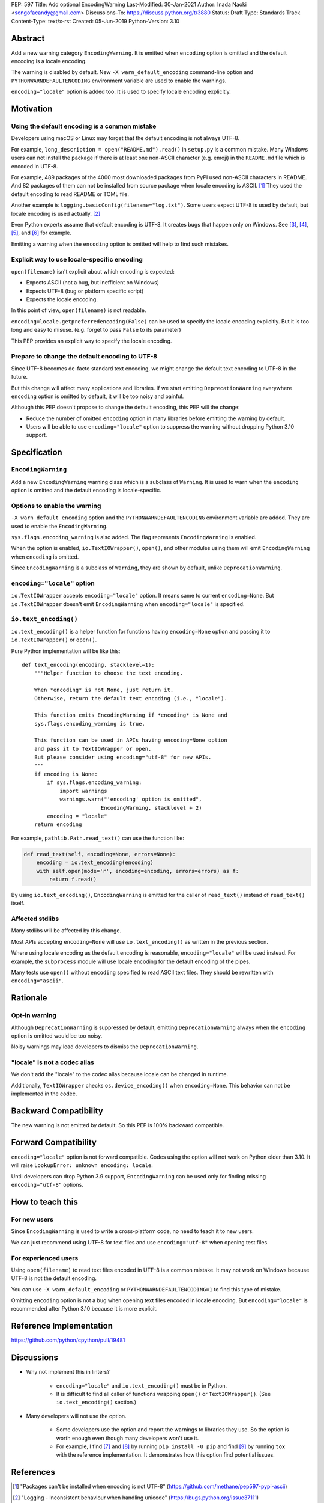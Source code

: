 PEP: 597
Title: Add optional EncodingWarning
Last-Modified: 30-Jan-2021
Author: Inada Naoki <songofacandy@gmail.com>
Discussions-To: https://discuss.python.org/t/3880
Status: Draft
Type: Standards Track
Content-Type: text/x-rst
Created: 05-Jun-2019
Python-Version: 3.10


Abstract
========

Add a new warning category ``EncodingWarning``. It is emitted when
``encoding`` option is omitted and the default encoding is a locale
encoding.

The warning is disabled by default. New ``-X warn_default_encoding``
command-line option and ``PYTHONWARNDEFAULTENCODING`` environment
variable are used to enable the warnings.

``encoding="locale"`` option is added too. It is used to specify
locale encoding explicitly.


Motivation
==========

Using the default encoding is a common mistake
----------------------------------------------

Developers using macOS or Linux may forget that the default encoding
is not always UTF-8.

For example, ``long_description = open("README.md").read()`` in
``setup.py`` is a common mistake. Many Windows users can not install
the package if there is at least one non-ASCII character (e.g. emoji)
in the ``README.md`` file which is encoded in UTF-8.

For example, 489 packages of the 4000 most downloaded packages from
PyPI used non-ASCII characters in README. And 82 packages of them
can not be installed from source package when locale encoding is
ASCII. [1]_ They used the default encoding to read README or TOML
file.

Another example is ``logging.basicConfig(filename="log.txt")``.
Some users expect UTF-8 is used by default, but locale encoding is
used actually. [2]_

Even Python experts assume that default encoding is UTF-8.
It creates bugs that happen only on Windows. See [3]_, [4]_, [5]_,
and [6]_ for example.

Emitting a warning when the ``encoding`` option is omitted will help
to find such mistakes.


Explicit way to use locale-specific encoding
--------------------------------------------

``open(filename)`` isn't explicit about which encoding is expected:

* Expects ASCII (not a bug, but inefficient on Windows)
* Expects UTF-8 (bug or platform specific script)
* Expects the locale encoding.

In this point of view, ``open(filename)`` is not readable.

``encoding=locale.getpreferredencoding(False)`` can be used to
specify the locale encoding explicitly. But it is too long and easy
to misuse. (e.g. forget to pass ``False`` to its parameter)

This PEP provides an explicit way to specify the locale encoding.


Prepare to change the default encoding to UTF-8
-----------------------------------------------

Since UTF-8 becomes de-facto standard text encoding, we might change
the default text encoding to UTF-8 in the future.

But this change will affect many applications and libraries. If we
start emitting ``DeprecationWarning`` everywhere ``encoding`` option
is omitted by default, it will be too noisy and painful.

Although this PEP doesn't propose to change the default encoding,
this PEP will the change:

* Reduce the number of omitted ``encoding`` option in many libraries
  before emitting the warning by default.

* Users will be able to use ``encoding="locale"`` option to suppress
  the warning without dropping Python 3.10 support.


Specification
=============

``EncodingWarning``
--------------------

Add a new ``EncodingWarning`` warning class which is a subclass of
``Warning``. It is used to warn when the ``encoding`` option is
omitted and the default encoding is locale-specific.


Options to enable the warning
------------------------------

``-X warn_default_encoding`` option and the
``PYTHONWARNDEFAULTENCODING`` environment variable are added. They
are used to enable the ``EncodingWarning``.

``sys.flags.encoding_warning`` is also added. The flag represents
``EncodingWarning`` is enabled.

When the option is enabled, ``io.TextIOWrapper()``, ``open()``, and
other modules using them will emit ``EncodingWarning`` when
``encoding`` is omitted.

Since ``EncodingWarning`` is a subclass of ``Warning``, they are
shown by default, unlike ``DeprecationWarning``.


``encoding="locale"`` option
----------------------------

``io.TextIOWrapper`` accepts ``encoding="locale"`` option. It means
same to current ``encoding=None``. But ``io.TextIOWrapper`` doesn't
emit ``EncodingWarning`` when ``encoding="locale"`` is specified.


``io.text_encoding()``
-----------------------

``io.text_encoding()`` is a helper function for functions having
``encoding=None`` option and passing it to ``io.TextIOWrapper()`` or
``open()``.

Pure Python implementation will be like this::

   def text_encoding(encoding, stacklevel=1):
       """Helper function to choose the text encoding.

       When *encoding* is not None, just return it.
       Otherwise, return the default text encoding (i.e., "locale").

       This function emits EncodingWarning if *encoding* is None and
       sys.flags.encoding_warning is true.

       This function can be used in APIs having encoding=None option
       and pass it to TextIOWrapper or open.
       But please consider using encoding="utf-8" for new APIs.
       """
       if encoding is None:
           if sys.flags.encoding_warning:
               import warnings
               warnings.warn("'encoding' option is omitted",
                            EncodingWarning, stacklevel + 2)
           encoding = "locale"
       return encoding

For example, ``pathlib.Path.read_text()`` can use the function like:

.. code-block::

   def read_text(self, encoding=None, errors=None):
       encoding = io.text_encoding(encoding)
       with self.open(mode='r', encoding=encoding, errors=errors) as f:
           return f.read()

By using ``io.text_encoding()``, ``EncodingWarning`` is emitted for
the caller of ``read_text()`` instead of ``read_text()`` itself.


Affected stdlibs
-----------------

Many stdlibs will be affected by this change.

Most APIs accepting ``encoding=None`` will use ``io.text_encoding()``
as written in the previous section.

Where using locale encoding as the default encoding is reasonable,
``encoding="locale"`` will be used instead. For example,
the ``subprocess`` module will use locale encoding for the default
encoding of the pipes.

Many tests use ``open()`` without ``encoding`` specified to read
ASCII text files. They should be rewritten with ``encoding="ascii"``.


Rationale
=========

Opt-in warning
---------------

Although ``DeprecationWarning`` is suppressed by default, emitting
``DeprecationWarning`` always when the ``encoding`` option is omitted
would be too noisy.

Noisy warnings may lead developers to dismiss the
``DeprecationWarning``.


"locale" is not a codec alias
-----------------------------

We don't add the "locale" to the codec alias because locale can be
changed in runtime.

Additionally, ``TextIOWrapper`` checks ``os.device_encoding()``
when ``encoding=None``. This behavior can not be implemented in
the codec.


Backward Compatibility
======================

The new warning is not emitted by default. So this PEP is 100%
backward compatible.


Forward Compatibility
=====================

``encoding="locale"`` option is not forward compatible. Codes
using the option will not work on Python older than 3.10. It will
raise ``LookupError: unknown encoding: locale``.

Until developers can drop Python 3.9 support, ``EncodingWarning``
can be used only for finding missing ``encoding="utf-8"`` options.


How to teach this
=================

For new users
-------------

Since ``EncodingWarning`` is used to write a cross-platform code,
no need to teach it to new users.

We can just recommend using UTF-8 for text files and use
``encoding="utf-8"`` when opening test files.


For experienced users
---------------------

Using ``open(filename)`` to read text files encoded in UTF-8 is a
common mistake. It may not work on Windows because UTF-8 is not the
default encoding.

You can use ``-X warn_default_encoding`` or
``PYTHONWARNDEFAULTENCODING=1`` to find this type of mistake.

Omitting ``encoding`` option is not a bug when opening text files
encoded in locale encoding. But ``encoding="locale"`` is recommended
after Python 3.10 because it is more explicit.


Reference Implementation
========================

https://github.com/python/cpython/pull/19481


Discussions
===========

* Why not implement this in linters?

   * ``encoding="locale"`` and ``io.text_encoding()`` must be in
     Python.

   * It is difficult to find all caller of functions wrapping
     ``open()`` or ``TextIOWrapper()``. (See ``io.text_encoding()``
     section.)

* Many developers will not use the option.

   * Some developers use the option and report the warnings to
     libraries they use. So the option is worth enough even though
     many developers won't use it.

   * For example, I find [7]_ and [8]_ by running
     ``pip install -U pip`` and find [9]_ by running ``tox``
     with the reference implementation. It demonstrates how this
     option find potential issues.


References
==========

.. [1] "Packages can't be installed when encoding is not UTF-8"
       (https://github.com/methane/pep597-pypi-ascii)

.. [2] "Logging - Inconsistent behaviour when handling unicode"
       (https://bugs.python.org/issue37111)

.. [3] Packaging tutorial in packaging.python.org didn't specify
       encoding to read a ``README.md``
       (https://github.com/pypa/packaging.python.org/pull/682)

.. [4] ``json.tool`` had used locale encoding to read JSON files.
       (https://bugs.python.org/issue33684)

.. [5] site: Potential UnicodeDecodeError when handling pth file
       (https://bugs.python.org/issue33684)

.. [6] pypa/pip: "Installing packages fails if Python 3 installed
       into path with non-ASCII characters"
       (https://github.com/pypa/pip/issues/9054)

.. [7] "site: Potential UnicodeDecodeError when handling pth file"
       (https://bugs.python.org/issue43214)

.. [8] "[pypa/pip] Use ``encoding`` option or binary mode for open()"
       (https://github.com/pypa/pip/pull/9608)

.. [9] "Possible UnicodeError caused by missing encoding="utf-8""
       (https://github.com/tox-dev/tox/issues/1908)


Copyright
=========

This document is placed in the public domain or under the
CC0-1.0-Universal license, whichever is more permissive.


..
   Local Variables:
   mode: indented-text
   indent-tabs-mode: nil
   sentence-end-double-space: t
   fill-column: 70
   coding: utf-8
   End:
